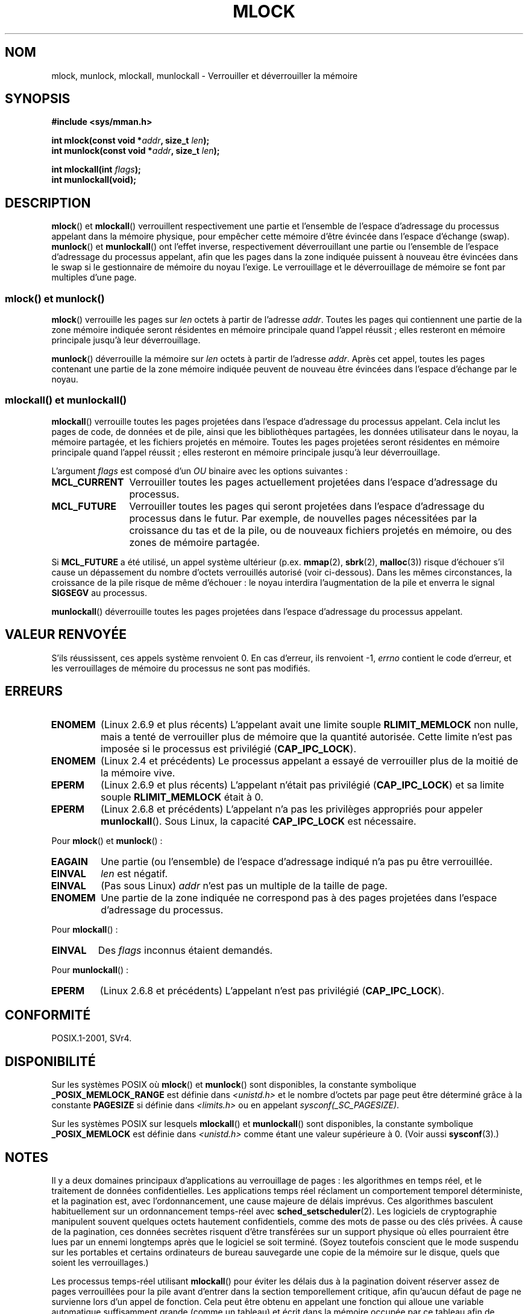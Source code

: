 .\" Hey Emacs! This file is -*- nroff -*- source.
.\"
.\" Copyright (C) Michael Kerrisk, 2004
.\"	using some material drawn from earlier man pages
.\"	written by Thomas Kuhn, Copyright 1996
.\"
.\" This is free documentation; you can redistribute it and/or
.\" modify it under the terms of the GNU General Public License as
.\" published by the Free Software Foundation; either version 2 of
.\" the License, or (at your option) any later version.
.\"
.\" The GNU General Public License's references to "object code"
.\" and "executables" are to be interpreted as the output of any
.\" document formatting or typesetting system, including
.\" intermediate and printed output.
.\"
.\" This manual is distributed in the hope that it will be useful,
.\" but WITHOUT ANY WARRANTY; without even the implied warranty of
.\" MERCHANTABILITY or FITNESS FOR A PARTICULAR PURPOSE.  See the
.\" GNU General Public License for more details.
.\"
.\" You should have received a copy of the GNU General Public
.\" License along with this manual; if not, write to the Free
.\" Software Foundation, Inc., 59 Temple Place, Suite 330,
.\" Boston, MA 02111, USA.
.\"
.\"*******************************************************************
.\"
.\" This file was generated with po4a. Translate the source file.
.\"
.\"*******************************************************************
.TH MLOCK 2 "25 septembre 2008" Linux "Manuel du programmeur Linux"
.SH NOM
mlock, munlock, mlockall, munlockall \- Verrouiller et déverrouiller la
mémoire
.SH SYNOPSIS
.nf
\fB#include <sys/mman.h>\fP
.sp
\fBint mlock(const void *\fP\fIaddr\fP\fB, size_t \fP\fIlen\fP\fB);\fP
\fBint munlock(const void *\fP\fIaddr\fP\fB, size_t \fP\fIlen\fP\fB);\fP
.sp
\fBint mlockall(int \fP\fIflags\fP\fB);\fP
\fBint munlockall(void);\fP
.fi
.SH DESCRIPTION
\fBmlock\fP() et \fBmlockall\fP() verrouillent respectivement une partie et
l'ensemble de l'espace d'adressage du processus appelant dans la mémoire
physique, pour empêcher cette mémoire d'être évincée dans l'espace d'échange
(swap). \fBmunlock\fP() et \fBmunlockall\fP() ont l'effet inverse, respectivement
déverrouillant une partie ou l'ensemble de l'espace d'adressage du processus
appelant, afin que les pages dans la zone indiquée puissent à nouveau être
évincées dans le swap si le gestionnaire de mémoire du noyau l'exige. Le
verrouillage et le déverrouillage de mémoire se font par multiples d'une
page.
.SS "mlock() et munlock()"
\fBmlock\fP() verrouille les pages sur \fIlen\fP octets à partir de l'adresse
\fIaddr\fP. Toutes les pages qui contiennent une partie de la zone mémoire
indiquée seront résidentes en mémoire principale quand l'appel réussit\ ;
elles resteront en mémoire principale jusqu'à leur déverrouillage.

\fBmunlock\fP() déverrouille la mémoire sur \fIlen\fP octets à partir de l'adresse
\fIaddr\fP. Après cet appel, toutes les pages contenant une partie de la zone
mémoire indiquée peuvent de nouveau être évincées dans l'espace d'échange
par le noyau.
.SS "mlockall() et munlockall()"
\fBmlockall\fP() verrouille toutes les pages projetées dans l'espace
d'adressage du processus appelant. Cela inclut les pages de code, de données
et de pile, ainsi que les bibliothèques partagées, les données utilisateur
dans le noyau, la mémoire partagée, et les fichiers projetés en
mémoire. Toutes les pages projetées seront résidentes en mémoire principale
quand l'appel réussit\ ; elles resteront en mémoire principale jusqu'à leur
déverrouillage.

L'argument \fIflags\fP est composé d'un \fIOU\fP binaire avec les options
suivantes\ :
.TP  1.2i
\fBMCL_CURRENT\fP
Verrouiller toutes les pages actuellement projetées dans l'espace
d'adressage du processus.
.TP 
\fBMCL_FUTURE\fP
Verrouiller toutes les pages qui seront projetées dans l'espace d'adressage
du processus dans le futur. Par exemple, de nouvelles pages nécessitées par
la croissance du tas et de la pile, ou de nouveaux fichiers projetés en
mémoire, ou des zones de mémoire partagée.
.PP
Si \fBMCL_FUTURE\fP a été utilisé, un appel système ultérieur
(p.ex. \fBmmap\fP(2), \fBsbrk\fP(2), \fBmalloc\fP(3)) risque d'échouer s'il cause un
dépassement du nombre d'octets verrouillés autorisé (voir
ci\(hydessous). Dans les mêmes circonstances, la croissance de la pile
risque de même d'échouer\ : le noyau interdira l'augmentation de la pile et
enverra le signal \fBSIGSEGV\fP au processus.

\fBmunlockall\fP() déverrouille toutes les pages projetées dans l'espace
d'adressage du processus appelant.
.SH "VALEUR RENVOYÉE"
S'ils réussissent, ces appels système renvoient 0. En cas d'erreur, ils
renvoient \-1, \fIerrno\fP contient le code d'erreur, et les verrouillages de
mémoire du processus ne sont pas modifiés.
.SH ERREURS
.TP 
\fBENOMEM\fP
(Linux 2.6.9 et plus récents) L'appelant avait une limite souple
\fBRLIMIT_MEMLOCK\fP non nulle, mais a tenté de verrouiller plus de mémoire que
la quantité autorisée. Cette limite n'est pas imposée si le processus est
privilégié (\fBCAP_IPC_LOCK\fP).
.TP 
\fBENOMEM\fP
.\" In the case of mlock(), this check is somewhat buggy: it doesn't
.\" take into account whether the to-be-locked range overlaps with
.\" already locked pages.  Thus, suppose we allocate
.\" (num_physpages / 4 + 1) of memory, and lock those pages once using
.\" mlock(), and then lock the *same* page range a second time.
.\" In the case, the second mlock() call will fail, since the check
.\" calculates that the process is trying to lock (num_physpages / 2 + 2)
.\" pages, which of course is not true.  (MTK, Nov 04, kernel 2.4.28)
(Linux 2.4 et précédents) Le processus appelant a essayé de verrouiller plus
de la moitié de la mémoire vive.
.TP 
\fBEPERM\fP
(Linux 2.6.9 et plus récents) L'appelant n'était pas privilégié
(\fBCAP_IPC_LOCK\fP) et sa limite souple \fBRLIMIT_MEMLOCK\fP était à 0.
.TP 
\fBEPERM\fP
.\"SVr4 documents an additional EAGAIN error code.
(Linux 2.6.8 et précédents) L'appelant n'a pas les privilèges appropriés
pour appeler \fBmunlockall\fP(). Sous Linux, la capacité \fBCAP_IPC_LOCK\fP est
nécessaire.
.LP
Pour \fBmlock\fP() et \fBmunlock\fP()\ :
.TP 
\fBEAGAIN\fP
Une partie (ou l'ensemble) de l'espace d'adressage indiqué n'a pas pu être
verrouillée.
.TP 
\fBEINVAL\fP
\fIlen\fP est négatif.
.TP 
\fBEINVAL\fP
(Pas sous Linux) \fIaddr\fP n'est pas un multiple de la taille de page.
.TP 
\fBENOMEM\fP
Une partie de la zone indiquée ne correspond pas à des pages projetées dans
l'espace d'adressage du processus.
.LP
Pour \fBmlockall\fP()\ :
.TP 
\fBEINVAL\fP
Des \fIflags\fP inconnus étaient demandés.
.LP
Pour \fBmunlockall\fP()\ :
.TP 
\fBEPERM\fP
(Linux 2.6.8 et précédents) L'appelant n'est pas privilégié
(\fBCAP_IPC_LOCK\fP).
.SH CONFORMITÉ
POSIX.1\-2001, SVr4.
.SH DISPONIBILITÉ
Sur les systèmes POSIX où \fBmlock\fP() et \fBmunlock\fP() sont disponibles, la
constante symbolique \fB_POSIX_MEMLOCK_RANGE\fP est définie dans
\fI<unistd.h>\fP et le nombre d'octets par page peut être déterminé
grâce à la constante \fBPAGESIZE\fP si définie dans \fI<limits.h>\fP ou en
appelant \fIsysconf(_SC_PAGESIZE)\fP.

.\" POSIX.1-2001: It shall be defined to -1 or 0 or 200112L.
.\" -1: unavailable, 0: ask using sysconf().
.\" glibc defines it to 1.
Sur les systèmes POSIX sur lesquels \fBmlockall\fP() et \fBmunlockall\fP() sont
disponibles, la constante symbolique \fB_POSIX_MEMLOCK\fP est définie dans
\fI<unistd.h>\fP comme étant une valeur supérieure à 0. (Voir aussi
\fBsysconf\fP(3).)
.SH NOTES
Il y a deux domaines principaux d'applications au verrouillage de pages\ :
les algorithmes en temps réel, et le traitement de données
confidentielles. Les applications temps réel réclament un comportement
temporel déterministe, et la pagination est, avec l'ordonnancement, une
cause majeure de délais imprévus. Ces algorithmes basculent habituellement
sur un ordonnancement temps\(hyréel avec \fBsched_setscheduler\fP(2). Les
logiciels de cryptographie manipulent souvent quelques octets hautement
confidentiels, comme des mots de passe ou des clés privées. À cause de la
pagination, ces données secrètes risquent d'être transférées sur un support
physique où elles pourraient être lues par un ennemi longtemps après que le
logiciel se soit terminé. (Soyez toutefois conscient que le mode suspendu
sur les portables et certains ordinateurs de bureau sauvegarde une copie de
la mémoire sur le disque, quels que soient les verrouillages.)

Les processus temps\(hyréel utilisant \fBmlockall\fP() pour éviter les délais
dus à la pagination doivent réserver assez de pages verrouillées pour la
pile avant d'entrer dans la section temporellement critique, afin qu'aucun
défaut de page ne survienne lors d'un appel de fonction. Cela peut être
obtenu en appelant une fonction qui alloue une variable automatique
suffisamment grande (comme un tableau) et écrit dans la mémoire occupée par
ce tableau afin de modifier ces pages de pile. Ainsi, suffisamment de pages
seront projetées pour la pile et pourront être verrouillées. Les écritures
bidon permettent de s'assurer que même les pages copiées à l'écriture ne
causeront pas de défaut de page dans la section critique.

Les verrouillages de mémoire ne sont pas hérités par le fils lors d'un
\fBfork\fP(2), et sont automatiquement supprimés (déverrouillés) au cours d'un
\fBexecve\fP(2) ou lorsque le processus termine.

Le verrouillage de mémoire sur une zone est automatiquement enlevé si la
zone est invalidée par \fBmunmap\fP(2).

Il n'y a pas d'empilement des verrouillages mémoire, ce qui signifie qu'une
page verrouillée plusieurs fois par \fBmlock\fP() ou \fBmlockall\fP() sera libérée
en un seul appel à \fBmunlock\fP() pour la zone mémoire correspondante ou par
un appel à \fBmunlockall\fP(). Les pages qui sont verrouillées par plusieurs
zones, ou par plusieurs processus restent verrouillées en mémoire vive tant
qu'il y a au moins un processus ou une zone qui les verrouille.
.SS "Notes sur Linux"
Sous Linux, \fBmlock\fP() et \fBmunlock\fP() arrondissent automatiquement \fIaddr\fP
à la frontière de page la plus proche. Toutefois, POSIX.1\-2001 permet à
l'implémentation d'imposer que \fIaddr\fP soit alignée sur une frontière de
page. Les programmes portables en prendront donc soin.
.SS "Limites et permissions"
Sous Linux 2.6.8 et précédents, un processus doit être privilégié
(\fBCAP_IPC_LOCK\fP) pour verrouiller de la mémoire, et la limite souple
\fBRLIMIT_MEMLOCK\fP définit le nombre maximal d'octets que le processus peut
verrouiller en mémoire.

Depuis Linux 2.6.9, aucune limite n'est placée sur la quantité de mémoire
pouvant être verrouillée par un processus privilégié, et la limite souple
\fBRLIMIT_MEMLOCK\fP définit la quantité maximale de mémoire pouvant être
verrouillée par un processus non privilégié.
.SH BOGUES
Dans les noyaux Linux de la branche 2.4 jusqu'à 2.4.17 inclus, le paramètre
\fBMCL_FUTURE\fP de \fBmlockall\fP() était hérité par le fils après un \fBfork\fP(2)
en raison d'un bogue. Cela a été corrigé dans le noyau 2.4.18.

.\" See the following LKML thread:
.\" http://marc.theaimsgroup.com/?l=linux-kernel&m=113801392825023&w=2
.\" "Rationale for RLIMIT_MEMLOCK"
.\" 23 Jan 2006
Depuis le noyau 2.6.9, si un processus privilégié appelle
\fImlockall(MCL_FUTURE)\fP et réduit ses privilèges plus tard (perd la capacité
\fBCAP_IPC_LOCK\fP, par exemple en prenant un UID effectif non nul), les
allocations de mémoires suivantes (p.ex. \fBmmap\fP(2), \fBbrk\fP(2)) échoueront
si la limite \fBRLIMIT_MEMLOCK\fP est dépassée.
.SH "VOIR AUSSI"
\fBmmap\fP(2), \fBsetrlimit\fP(2), \fBshmctl\fP(2), \fBsysconf\fP(3), \fBcapabilities\fP(7)
.SH COLOPHON
Cette page fait partie de la publication 3.23 du projet \fIman\-pages\fP
Linux. Une description du projet et des instructions pour signaler des
anomalies peuvent être trouvées à l'adresse
<URL:http://www.kernel.org/doc/man\-pages/>.
.SH TRADUCTION
Depuis 2010, cette traduction est maintenue à l'aide de l'outil
po4a <URL:http://po4a.alioth.debian.org/> par l'équipe de
traduction francophone au sein du projet perkamon
<URL:http://alioth.debian.org/projects/perkamon/>.
.PP
Christophe Blaess <URL:http://www.blaess.fr/christophe/> (1996-2003),
Alain Portal <URL:http://manpagesfr.free.fr/> (2003-2006).
Julien Cristau et l'équipe francophone de traduction de Debian\ (2006-2009).
.PP
Veuillez signaler toute erreur de traduction en écrivant à
<perkamon\-l10n\-fr@lists.alioth.debian.org>.
.PP
Vous pouvez toujours avoir accès à la version anglaise de ce document en
utilisant la commande
«\ \fBLC_ALL=C\ man\fR \fI<section>\fR\ \fI<page_de_man>\fR\ ».
